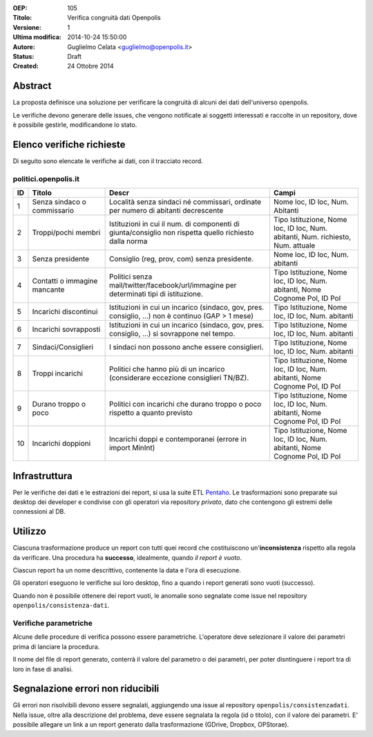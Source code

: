 :OEP: 
    105

:Titolo:
    Verifica congruità dati Openpolis
    
:Versione:
    1
    
:Ultima modifica:
    2014-10-24 15:50:00
    
:Autore:
    Guglielmo Celata <guglielmo@openpolis.it>
    
:Status:
    Draft
    
:Created:
    24 Ottobre 2014
    
Abstract
========
La proposta definisce una soluzione per verificare la congruità di alcuni dei dati dell'universo openpolis.

Le verifiche devono generare delle issues, che vengono notificate ai soggetti interessati e raccolte in un repository,
dove è possibile gestirle, modificandone lo stato. 


Elenco verifiche richieste
==========================
Di seguito sono elencate le verifiche ai dati, con il tracciato record.

politici.openpolis.it
---------------------

==== ========================================== ====================================================================================================== ======================================================================================
 ID   Titolo                                    Descr                                                                                                  Campi
==== ========================================== ====================================================================================================== ======================================================================================
  1   Senza sindaco o commissario               Località senza sindaci né commissari, ordinate per numero di abitanti decrescente                      Nome loc, ID loc, Num. Abitanti
---- ------------------------------------------ ------------------------------------------------------------------------------------------------------ --------------------------------------------------------------------------------------
  2   Troppi/pochi membri                       Istituzioni in cui il num. di componenti di giunta/consiglio non rispetta quello richiesto dalla norma Tipo Istituzione, Nome loc, ID loc, Num. abitanti, Num. richiesto, Num. attuale
---- ------------------------------------------ ------------------------------------------------------------------------------------------------------ --------------------------------------------------------------------------------------
  3   Senza presidente                          Consiglio (reg, prov, com) senza presidente.                                                           Nome loc, ID loc, Num. abitanti
---- ------------------------------------------ ------------------------------------------------------------------------------------------------------ --------------------------------------------------------------------------------------
  4   Contatti o immagine mancante              Politici senza mail/twitter/facebook/url/immagine per determinati tipi di istituzione.                 Tipo Istituzione, Nome loc, ID loc, Num. abitanti, Nome Cognome Pol, ID Pol
---- ------------------------------------------ ------------------------------------------------------------------------------------------------------ --------------------------------------------------------------------------------------
  5   Incarichi discontinui                     Istituzioni in cui un incarico (sindaco, gov, pres. consiglio, ...) non è continuo (GAP > 1 mese)      Tipo Istituzione, Nome loc, ID loc, Num. abitanti
---- ------------------------------------------ ------------------------------------------------------------------------------------------------------ --------------------------------------------------------------------------------------
  6   Incarichi sovrapposti                     Istituzioni in cui un incarico (sindaco, gov, pres. consiglio, ...) si sovrappone nel tempo.           Tipo Istituzione, Nome loc, ID loc, Num. abitanti
---- ------------------------------------------ ------------------------------------------------------------------------------------------------------ --------------------------------------------------------------------------------------
  7   Sindaci/Consiglieri                       I sindaci non possono anche essere consiglieri.                                                        Tipo Istituzione, Nome loc, ID loc, Num. abitanti
---- ------------------------------------------ ------------------------------------------------------------------------------------------------------ --------------------------------------------------------------------------------------
  8   Troppi incarichi                          Politici che hanno più di un incarico (considerare eccezione consiglieri TN/BZ).                       Tipo Istituzione, Nome loc, ID loc, Num. abitanti, Nome Cognome Pol, ID Pol
---- ------------------------------------------ ------------------------------------------------------------------------------------------------------ --------------------------------------------------------------------------------------
  9   Durano troppo o poco                      Politici con incarichi che durano troppo o poco rispetto a quanto previsto                             Tipo Istituzione, Nome loc, ID loc, Num. abitanti, Nome Cognome Pol, ID Pol
---- ------------------------------------------ ------------------------------------------------------------------------------------------------------ --------------------------------------------------------------------------------------
 10   Incarichi doppioni                        Incarichi doppi e contemporanei (errore in import MinInt)                                              Tipo Istituzione, Nome loc, ID loc, Num. abitanti, Nome Cognome Pol, ID Pol
==== ========================================== ====================================================================================================== ======================================================================================

Infrastruttura
==============

Per le verifiche dei dati e le estrazioni dei report, si usa la suite ETL Pentaho_. 
Le trasformazioni sono preparate sui desktop dei developer e condivise con gli operatori via repository *privato*,
dato che contengono gli estremi delle connessioni al DB.

Utilizzo
========
Ciascuna trasformazione produce un report con tutti quei record che costituiscono un'**inconsistenza** rispetto alla regola
da verificare. Una procedura ha **successo**, idealmente, quando *il report è vuoto*.

Ciascun report ha un nome descrittivo, contenente la data e l'ora di esecuzione.

Gli operatori eseguono le verifiche sui loro desktop, fino a quando i report generati sono vuoti (successo).

Quando non è possibile ottenere dei report vuoti, 
le anomalie sono segnalate come issue nel repository ``openpolis/consistenza-dati``.

Verifiche parametriche
----------------------
Alcune delle procedure di verifica possono essere parametriche. L'operatore deve
selezionare il valore dei parametri prima di lanciare la procedura.

Il nome del file di report generato, conterrà il valore del parametro o dei parametri, per
poter disntinguere i report tra di loro in fase di analisi.

Segnalazione errori non riducibili
==================================
Gli errori non risolvibili devono essere segnalati, aggiungendo una issue al repository ``openpolis/consistenzadati``.
Nella issue, oltre alla descrizione del problema, deve essere segnalata la regola (id o titolo), con il valore dei parametri.
E' possibile allegare un link a un report generato dalla trasformazione (GDrive, Dropbox, OPStorae).

.. _Pentaho: http://www.pentaho.com/product/data-integration
